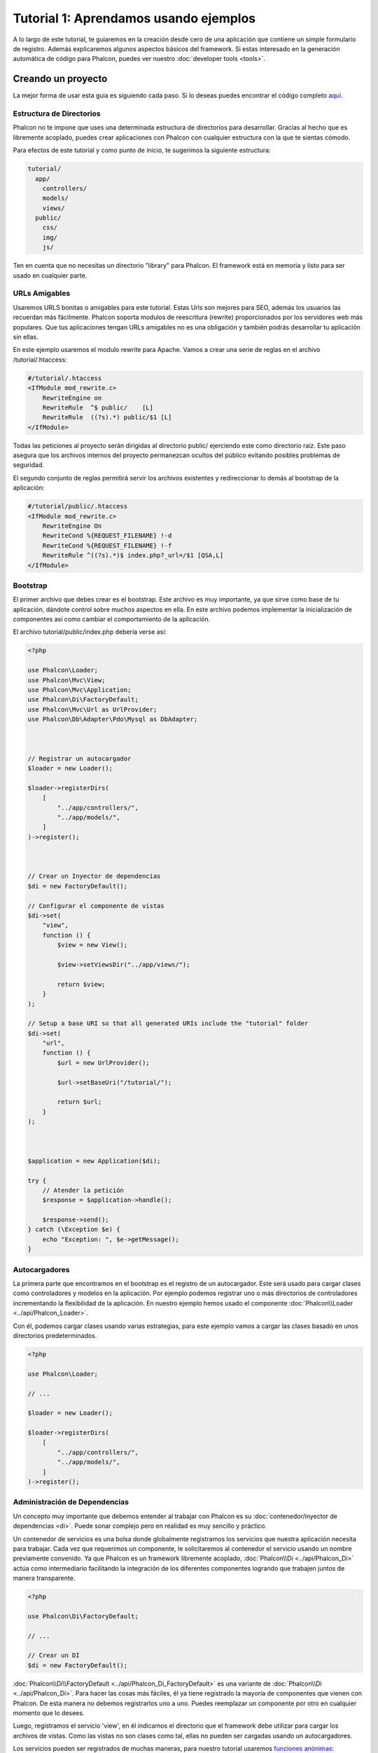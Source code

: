 Tutorial 1: Aprendamos usando ejemplos
======================================
A lo largo de este tutorial, te guiaremos en la creación desde cero de una aplicación que contiene un simple formulario de registro.
Además explicaremos algunos aspectos básicos del framework. Si estas interesado en la generación automática de código
para Phalcon, puedes ver nuestro :doc:`developer tools <tools>`.

Creando un proyecto
-------------------
La mejor forma de usar esta guia es siguiendo cada paso. Si lo deseas puedes encontrar el código completo
`aquí <https://github.com/phalcon/tutorial>`_.

Estructura de Directorios
^^^^^^^^^^^^^^^^^^^^^^^^^
Phalcon no te impone que uses una determinada estructura de directorios para desarrollar. Gracias al hecho que es
libremente acoplado, puedes crear aplicaciones con Phalcon con cualquier estructura con la que te sientas cómodo.

Para efectos de este tutorial y como punto de inicio, te sugerimos la siguiente estructura:

.. code-block:: php

    tutorial/
      app/
        controllers/
        models/
        views/
      public/
        css/
        img/
        js/

Ten en cuenta que no necesitas un directorio "library" para Phalcon. El framework está en memoria
y listo para ser usado en cualquier parte.

URLs Amigables
^^^^^^^^^^^^^^
Usaremos URLS bonitas o amigables para este tutorial. Estas Urls son mejores para SEO, además los usuarios las recuerdan más fácilmente. Phalcon soporta modulos de reescritura (rewrite) proporcionados por los servidores web más populares. Que tus aplicaciones tengan URLs amigables no es una obligación y también podrás desarrollar tu aplicación sin ellas.

En este ejemplo usaremos el modulo rewrite para Apache. Vamos a crear una serie de reglas en el archivo /tutorial/.htaccess:

.. code-block:: apacheconf

    #/tutorial/.htaccess
    <IfModule mod_rewrite.c>
        RewriteEngine on
        RewriteRule  ^$ public/    [L]
        RewriteRule  ((?s).*) public/$1 [L]
    </IfModule>

Todas las peticiones al proyecto serán dirigidas al directorio public/ ejerciendo este como directorio raíz. Este paso asegura que los archivos internos del proyecto permanezcan ocultos del público evitando posibles problemas de seguridad.

El segundo conjunto de reglas permitirá servir los archivos existentes y redireccionar lo demás al bootstrap de la aplicación:

.. code-block:: apacheconf

    #/tutorial/public/.htaccess
    <IfModule mod_rewrite.c>
        RewriteEngine On
        RewriteCond %{REQUEST_FILENAME} !-d
        RewriteCond %{REQUEST_FILENAME} !-f
        RewriteRule ^((?s).*)$ index.php?_url=/$1 [QSA,L]
    </IfModule>

Bootstrap
^^^^^^^^^
El primer archivo que debes crear es el bootstrap. Este archivo es muy importante, ya que sirve
como base de tu aplicación, dándote control sobre muchos aspectos en ella. En este archivo podemos implementar
la inicialización de componentes así como cambiar el comportamiento de la aplicación.

El archivo tutorial/public/index.php debería verse así:

.. code-block:: php

    <?php

    use Phalcon\Loader;
    use Phalcon\Mvc\View;
    use Phalcon\Mvc\Application;
    use Phalcon\Di\FactoryDefault;
    use Phalcon\Mvc\Url as UrlProvider;
    use Phalcon\Db\Adapter\Pdo\Mysql as DbAdapter;



    // Registrar un autocargador
    $loader = new Loader();

    $loader->registerDirs(
        [
            "../app/controllers/",
            "../app/models/",
        ]
    )->register();



    // Crear un Inyector de dependencias
    $di = new FactoryDefault();

    // Configurar el componente de vistas
    $di->set(
        "view",
        function () {
            $view = new View();

            $view->setViewsDir("../app/views/");

            return $view;
        }
    );

    // Setup a base URI so that all generated URIs include the "tutorial" folder
    $di->set(
        "url",
        function () {
            $url = new UrlProvider();

            $url->setBaseUri("/tutorial/");

            return $url;
        }
    );



    $application = new Application($di);

    try {
        // Atender la petición
        $response = $application->handle();

        $response->send();
    } catch (\Exception $e) {
        echo "Exception: ", $e->getMessage();
    }

Autocargadores
^^^^^^^^^^^^^^
La primera parte que encontramos en el bootstrap es el registro de un autocargador. Este será usado para cargar clases como controladores y modelos en la aplicación. Por ejemplo podemos registrar uno o más directorios de controladores incrementando la flexibilidad de la aplicación. En nuestro ejemplo hemos usado el componente :doc:`Phalcon\\Loader <../api/Phalcon_Loader>`.

Con él, podemos cargar clases usando varias estrategias, para este ejemplo vamos a cargar las clases basado en unos directorios predeterminados.

.. code-block:: php

    <?php

    use Phalcon\Loader;

    // ...

    $loader = new Loader();

    $loader->registerDirs(
        [
            "../app/controllers/",
            "../app/models/",
        ]
    )->register();

Administración de Dependencias
^^^^^^^^^^^^^^^^^^^^^^^^^^^^^^
Un concepto muy importante que debemos entender al trabajar con Phalcon es su :doc:`contenedor/inyector de dependencias <di>`. Puede sonar complejo pero en realidad es muy sencillo y práctico.

Un contenedor de servicios es una bolsa donde globalmente registramos los servicios que nuestra aplicación necesita para trabajar. Cada vez que requerimos un componente, le solicitaremos al contenedor el servicio usando un nombre previamente convenido. Ya que Phalcon es un framework libremente acoplado, :doc:`Phalcon\\Di <../api/Phalcon_Di>` actúa como intermediario facilitando la integración de los diferentes componentes logrando que trabajen juntos de manera transparente.

.. code-block:: php

    <?php

    use Phalcon\Di\FactoryDefault;

    // ...

    // Crear un DI
    $di = new FactoryDefault();

:doc:`Phalcon\\Di\\FactoryDefault <../api/Phalcon_Di_FactoryDefault>` es una variante de :doc:`Phalcon\\Di <../api/Phalcon_Di>`. Para hacer las cosas más fáciles,
él ya tiene registrado la mayoría de componentes que vienen con Phalcon. De esta manera no debemos registrarlos uno a uno.
Puedes reemplazar un componente por otro en cualquier momento que lo desees.

Luego, registramos el servicio 'view', en él indicamos el directorio que el framework debe utilizar para cargar los archivos de vistas.
Como las vistas no son clases como tal, ellas no pueden ser cargadas usando un autocargadores.

Los servicios pueden ser registrados de muchas maneras, para nuestro tutorial usaremos `funciones anónimas`_:

.. code-block:: php

    <?php

    use Phalcon\Mvc\View;

    // ...

    // Configurar el componente de vistas
    $di->set(
        "view",
        function () {
            $view = new View();

            $view->setViewsDir("../app/views/");

            return $view;
        }
    );

Next we register a base URI so that all URIs generated by Phalcon include the "tutorial" folder we setup earlier.
This will become important later on in this tutorial when we use the class :doc:`Phalcon\\Tag <../api/Phalcon_Tag>`
to generate a hyperlink.

.. code-block:: php

    <?php

    use Phalcon\Mvc\Url as UrlProvider;

    // ...

    // Setup a base URI so that all generated URIs include the "tutorial" folder
    $di->set(
        "url",
        function () {
            $url = new UrlProvider();

            $url->setBaseUri("/tutorial/");

            return $url;
        }
    );

En la última parte, encontramos a :doc:`Phalcon\\Mvc\\Application <../api/Phalcon_Mvc_Application>`. Su proposito
es inicializar el entorno de la petición, enrutar, descubrir las acciones relacionadas, produciendo las
respuestas para el cliente.

.. code-block:: php

    <?php

    use Phalcon\Mvc\Application;

    // ...

    $application = new Application($di);

    $response = $application->handle();

    $response->send();

En resúmen, como puedes ver el bootstap es muy pequeño y no requiere archivos externos.
Hemos configurado un MVC muy flexible en menos de 30 líneas de código.

Creando un Controlador
^^^^^^^^^^^^^^^^^^^^^^
Por defecto Phalcon buscará un controlador llamado "Index". Este es el punto de inicio cuando no se ha indicado una ruta o
acción especifica en la petición. El controlador Index (app/controllers/IndexController.php) se ve así:

.. code-block:: php

    <?php

    use Phalcon\Mvc\Controller;

    class IndexController extends Controller
    {
        public function indexAction()
        {
            echo "<h1>Hola!</h1>";
        }
    }

Las clases de controlador deben tener el sufijo "Controller" y las acciones el sufijo "Action". Si accedes a tu aplicación desde el navegador, podrás ver algo como esto:

.. figure:: ../_static/img/tutorial-1.png
    :align: center

Felicidades, estás volando con Phalcon!

Generando salida a la vista
^^^^^^^^^^^^^^^^^^^^^^^^^^^
Generar salidas desde los controladores es a veces necesario pero no deseable para la mayoria de puristas del MVC. Toda información debe ser pasada a la vista la cual es responsable de imprimirla y presentarla al cliente. Phalcon buscará una vista con el mismo nombre de la última acción ejecutada dentro de un directorio con el nombre del último controlador ejecutado. En nuestro caso (app/views/index/index.phtml):

.. code-block:: php

    <?php echo "<h1>Hello!</h1>";

Ahora nuestro controlador (app/controllers/IndexController.php) tiene la implementación de una acción vacia:

.. code-block:: php

    <?php

    use Phalcon\Mvc\Controller;

    class IndexController extends Controller
    {
        public function indexAction()
        {

        }
    }

La salida en el navagador permanece igual. El :doc:`Phalcon\\Mvc\\View <../api/Phalcon_Mvc_View>` es automáticamente creado y terminado cuando la petición termina. Puedes ver más sobre el :doc:`uso de vistas aquí <views>`.

Diseñando una formulario de registro
^^^^^^^^^^^^^^^^^^^^^^^^^^^^^^^^^^^^
Ahora cambiaremos el archivo index.phtml para agregar un enlace a un nuevo controllador llamado "signup". El objetivo de esto es permitir a los usuarios registrarse en nuestra aplicación.

.. code-block:: php

    <?php

    echo "<h1>Hello!</h1>";

    echo $this->tag->linkTo("signup", "Sign Up Here!");

El HTML generado muestra una eqiqueta ("a") enlazando al nuevo controlador:

.. code-block:: html

    <h1>Hello!</h1> <a href="/tutorial/signup">Sign Up Here!</a>

Para generar la etiqueta hemos usado la clase :doc:`Phalcon\\Tag <../api/Phalcon_Tag>`. Esta es una clase utilitaria que nos permite
construir código HTML teniendo en cuenta las convenciones del framework. As this class is a also a service registered in the DI
we use :code:`$this->tag` to access it.

Puedes encontrar más información relacionada a la generación de etiquetas HTML aquí :doc:`found here <tags>`.

.. figure:: ../_static/img/tutorial-2.png
    :align: center

Aquí está el controlador Signup (app/controllers/SignupController.php):

.. code-block:: php

    <?php

    use Phalcon\Mvc\Controller;

    class SignupController extends Controller
    {
        public function indexAction()
        {

        }
    }

Al encontrarce la acción 'index' vacía se da paso a la vista, la cual contiene el formulario (app/views/signup/index.phtml):

.. code-block:: html+php

    <h2>Registrate haciendo uso de este formulario</h2>

    <?php echo $this->tag->form("signup/register"); ?>

     <p>
        <label for="name">Nombre</label>
        <?php echo $this->tag->textField("name") ?>
     </p>

     <p>
        <label for="email">Correo electrónico</label>
        <?php echo $this->tag->textField("email") ?>
     </p>

     <p>
        <?php echo $this->tag->submitButton("Registrarme") ?>
     </p>

    </form>

Visualizando el formulario en tu navegador mostrará algo como esto:

.. figure:: ../_static/img/tutorial-3.png
    :align: center

:doc:`Phalcon\\Tag <../api/Phalcon_Tag>` también proporciona métodos para definir formularios.

El método :code:`Phalcon\Tag::form()` recibe un parámetro, una URI relativa a el controlador/acción en
la aplicación.

Al hacer click en el botón "Registrarme", verás que el framework lanza una excepción indicando que nos hace falta definir la acción "register" en el controlador "signup":

    Exception: Action "register" was not found on handler "signup"

Continuemos con la implementación de esta acción para no mostrar más la excepción:

.. code-block:: php

    <?php

    use Phalcon\Mvc\Controller;

    class SignupController extends Controller
    {
        public function indexAction()
        {

        }

        public function registerAction()
        {

        }
    }

Si haces click nuevamente en el botón "Registrarme", verás esta vez una página en blanco. Necesitamos ahora almacenar el nombre y correo electrónico que el usuario proporcionó en una base de datos. De acuerdo con el patrón MVC, las interacciones con la base de datos deben realizarse a través de modelos (models) así también nos aseguramos que la aplicación está completamente orientada a objetos.

Creando un Modelo
^^^^^^^^^^^^^^^^^
Phalcon posee el primer ORM para PHP escrito totalmente en C. En vez de aumentar la complejidad del desarrollo, la simplifica.

Antes de crear nuestro primer modelo, necesitamos una tabla que el modelo use para mapearse. Una simple tabla para guardar los usuarios registrados puede ser la siguiente:

.. code-block:: sql

    CREATE TABLE `users` (
      `id` int(10) unsigned NOT NULL AUTO_INCREMENT,
      `name` varchar(70) NOT NULL,
      `email` varchar(70) NOT NULL,
      PRIMARY KEY (`id`)
    );

Según como hemos organizado esta aplicación, un modelo debe ser ubicado en el directorio app/models (app/models/Users.php). El modelo que mapea a la tabla "users" es:

.. code-block:: php

    <?php

    use Phalcon\Mvc\Model;

    class Users extends Model
    {
        public $id;

        public $name;

        public $email;
    }

Estableciendo la conexión a la base de datos
^^^^^^^^^^^^^^^^^^^^^^^^^^^^^^^^^^^^^^^^^^^^
Para poder conectarnos a una base de datos y por lo tanto usar nuestros modelos, necesitamos especificar esta configuración en el bootstrap de la aplicación. Una conexión a una base de datos es simplemente otro servicio que nuestra aplicación usará en muchos componentes:

.. code-block:: php

    <?php

    use Phalcon\Db\Adapter\Pdo\Mysql as DbAdapter;

    // Establecer el servicio de base de datos
    $di->set(
        "db",
        function () {
            return new DbAdapter(
                [
                    "host"     => "localhost",
                    "username" => "root",
                    "password" => "secret",
                    "dbname"   => "test_db",
                ]
            );
        }
    );

Con una configuración correcta, nuestros modelos están listos para trabajar e interactuar con el resto de la aplicación.

Guardando datos mediante modelos
^^^^^^^^^^^^^^^^^^^^^^^^^^^^^^^^
Recibir datos desde el formulario y posteriormente guardarlos en una tabla es el siguiente paso.

.. code-block:: php

    <?php

    use Phalcon\Mvc\Controller;

    class SignupController extends Controller
    {
        public function indexAction()
        {

        }

        public function registerAction()
        {
            $user = new Users();

            // Almacenar y verificar errores de validación
            $success = $user->save($this->request->getPost(), ['name', 'email']);

            if ($success) {
                echo "Gracias por registrarte!";
            } else {
                echo "Lo sentimos, los siguientes errores ocurrieron mientras te dabamos de alta: ";
                foreach ($user->getMessages() as $message) {
                    echo $message->getMessage(), "<br/>";
                }
            }

            $this->view->disable();
        }
    }

Instanciamos la clase "Users", que corresponde a un registro de la tabla "users". Las propiedades públicas en la clase representan los campos
que tiene cada registro en la tabla. Establecemos los datos necesarios en el modelo y llamamos al método save() para que almacene estos datos en la tabla. El método save() retorna un valor booleano (true/false) que indica si el proceso de guardar fue correcto o no.

El ORM automaticamente escapa la entrada de datos previniendo inyecciones de SQL, de esta manera podemos simplemente pasar los datos al método save().

Una validación adicional sobre los campos que no permiten valores nulos (obligatorios) es ejecutada de manera automática. Si no entramos ningún valor en el formulario y tratamos de guardar veremos lo siguiente:

.. figure:: ../_static/img/tutorial-4.png
    :align: center

Conclusión
----------
Como podrás ver este es un tutorial muy sencillo que permite aprender a crear aplicaciones con Phalcon.
El hecho de que PHalcon es una extensión para PHP no ha interferido en la facilidad de desarrollo o
características disponibles. Te invitamos a que continues leyendo el manual y descubrar muchas más características que ofrece Phalcon!

.. _funciones anónimas: http://php.net/manual/es/functions.anonymous.php
